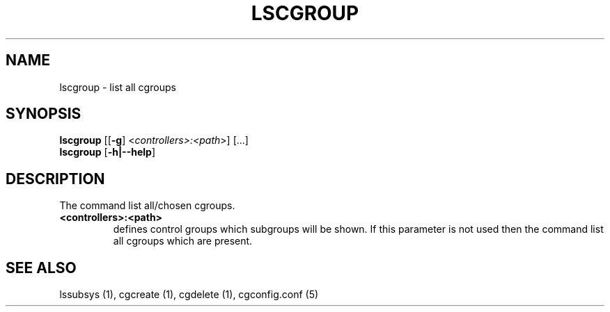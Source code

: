 .\" Copyright (C) 2009 Red Hat, Inc. All Rights Reserved.
.\" Written by Ivana Hutarova Varekova <varekova@redhat.com>

.TH LSCGROUP  1 2009-11-05 "Linux" "libcgroup Manual"
.SH NAME

lscgroup \- list all cgroups

.SH SYNOPSIS
\fBlscgroup\fR [[\fB-g\fR] <\fIcontrollers>:<path\fR>] [...]
.br
\fBlscgroup\fR [\fB-h|--help\fR]

.SH DESCRIPTION
The command list all/chosen cgroups.

.TP
.B <controllers>:<path>
defines control groups which subgroups will be shown.
If this parameter is not used then the command
list all cgroups which are present.

.SH SEE ALSO
lssubsys (1), cgcreate (1), cgdelete (1),
cgconfig.conf (5)